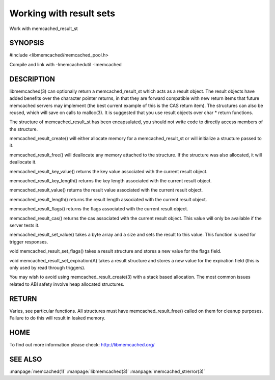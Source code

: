 ========================
Working with result sets
========================

.. index:: object: memcached_result_st

Work with memcached_result_st


--------
SYNOPSIS
--------

#include <libmemcached/memcached_pool.h>

.. c:function:: memcached_result_st * memcached_result_create (memcached_st *ptr, memcached_result_st *result);

.. c:function:: void memcached_result_free (memcached_result_st *result);

.. c:function:: const char * memcached_result_key_value (memcached_result_st *result);

.. c:function:: size_t memcached_result_key_length (const memcached_result_st *result);

.. c:function:: const char *memcached_result_value (memcached_result_st *ptr);

.. c:function:: size_t memcached_result_length (const memcached_result_st *ptr);

.. c:function:: uint32_t memcached_result_flags (const memcached_result_st *result)

.. c:function:: uint64_t memcached_result_cas (const memcached_result_st *result);

.. c:function:: memcached_return_t memcached_result_set_value (memcached_result_st *ptr, const char *value, size_t length)

.. c:function:: void memcached_result_set_flags (memcached_result_st *ptr, uint32_t flags)

.. c:function:: void memcached_result_set_expiration (memcached_result_st *ptr, time_t)

Compile and link with -lmemcachedutil -lmemcached



-----------
DESCRIPTION
-----------


libmemcached(3) can optionally return a memcached_result_st which acts as a
result object. The result objects have added benefits over the character
pointer returns, in that they are forward compatible with new return items
that future memcached servers may implement (the best current example of
this is the CAS return item). The structures can also be reused, which will
save on calls to malloc(3). It is suggested that you use result objects over
char \* return functions.

The structure of memcached_result_st has been encapsulated, you should not
write code to directly access members of the structure.

memcached_result_create() will either allocate memory for a
memcached_result_st or will initialize a structure passed to it.

memcached_result_free() will deallocate any memory attached to the
structure. If the structure was also allocated, it will deallocate it.

memcached_result_key_value() returns the key value associated with the
current result object.

memcached_result_key_length() returns the key length associated with the
current result object.

memcached_result_value() returns the result value associated with the
current result object.

memcached_result_length() returns the result length associated with the
current result object.

memcached_result_flags() returns the flags associated with the
current result object.

memcached_result_cas() returns the cas associated with the
current result object. This value will only be available if the server
tests it.

memcached_result_set_value() takes a byte array and a size and sets
the result to this value. This function is used for trigger responses.

void memcached_result_set_flags() takes a result structure and stores
a new value for the flags field.

void memcached_result_set_expiration(A) takes a result structure and stores
a new value for the expiration field (this is only used by read through
triggers).

You may wish to avoid using memcached_result_create(3) with a
stack based allocation. The most common issues related to ABI safety involve
heap allocated structures.


------
RETURN
------


Varies, see particular functions. All structures must have
memcached_result_free() called on them for cleanup purposes. Failure to
do this will result in leaked memory.


----
HOME
----


To find out more information please check:
`http://libmemcached.org/ <http://libmemcached.org/>`_


--------
SEE ALSO
--------

:manpage:`memcached(1)` :manpage:`libmemcached(3)` :manpage:`memcached_strerror(3)`
